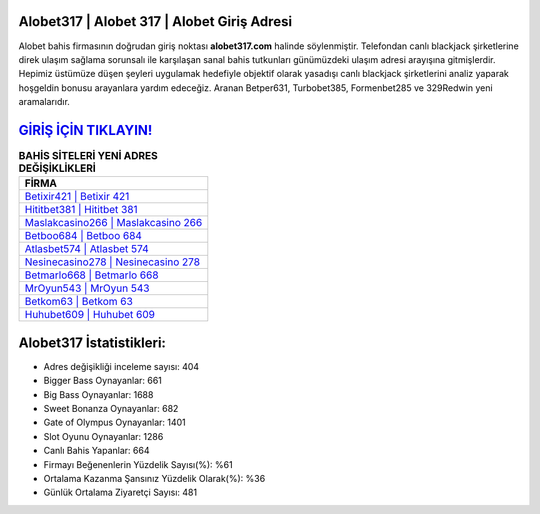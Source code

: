 ﻿Alobet317 | Alobet 317 | Alobet Giriş Adresi
===================================

.. image:: images/alobet-giris.jpg
   :width: 600
   
Alobet bahis firmasının doğrudan giriş noktası **alobet317.com** halinde söylenmiştir. Telefondan canlı blackjack şirketlerine direk ulaşım sağlama sorunsalı ile karşılaşan sanal bahis tutkunları günümüzdeki ulaşım adresi arayışına gitmişlerdir. Hepimiz üstümüze düşen şeyleri uygulamak hedefiyle objektif olarak yasadışı canlı blackjack şirketlerini analiz yaparak hoşgeldin bonusu arayanlara yardım edeceğiz. Aranan Betper631, Turbobet385, Formenbet285 ve 329Redwin yeni aramalarıdır.

`GİRİŞ İÇİN TIKLAYIN! <https://cutt.ly/QwVVg2Vk>`_
==============

.. list-table:: **BAHİS SİTELERİ YENİ ADRES DEĞİŞİKLİKLERİ**
   :widths: 100
   :header-rows: 1

   * - FİRMA
   * - `Betixir421 | Betixir 421 <betixir421-betixir-421-betixir-giris-adresi.html>`_
   * - `Hititbet381 | Hititbet 381 <hititbet381-hititbet-381-hititbet-giris-adresi.html>`_
   * - `Maslakcasino266 | Maslakcasino 266 <maslakcasino266-maslakcasino-266-maslakcasino-giris-adresi.html>`_	 
   * - `Betboo684 | Betboo 684 <betboo684-betboo-684-betboo-giris-adresi.html>`_	 
   * - `Atlasbet574 | Atlasbet 574 <atlasbet574-atlasbet-574-atlasbet-giris-adresi.html>`_ 
   * - `Nesinecasino278 | Nesinecasino 278 <nesinecasino278-nesinecasino-278-nesinecasino-giris-adresi.html>`_
   * - `Betmarlo668 | Betmarlo 668 <betmarlo668-betmarlo-668-betmarlo-giris-adresi.html>`_	 
   * - `MrOyun543 | MrOyun 543 <mroyun543-mroyun-543-mroyun-giris-adresi.html>`_
   * - `Betkom63 | Betkom 63 <betkom63-betkom-63-betkom-giris-adresi.html>`_
   * - `Huhubet609 | Huhubet 609 <huhubet609-huhubet-609-huhubet-giris-adresi.html>`_
	 
Alobet317 İstatistikleri:
===================================	 
* Adres değişikliği inceleme sayısı: 404
* Bigger Bass Oynayanlar: 661
* Big Bass Oynayanlar: 1688
* Sweet Bonanza Oynayanlar: 682
* Gate of Olympus Oynayanlar: 1401
* Slot Oyunu Oynayanlar: 1286
* Canlı Bahis Yapanlar: 664
* Firmayı Beğenenlerin Yüzdelik Sayısı(%): %61
* Ortalama Kazanma Şansınız Yüzdelik Olarak(%): %36
* Günlük Ortalama Ziyaretçi Sayısı: 481
